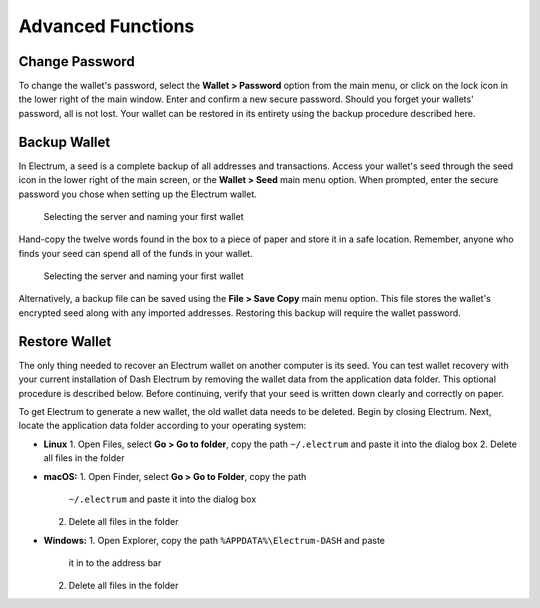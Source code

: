 .. _electrum_advanced_functions:

Advanced Functions
==================

Change Password
---------------

To change the wallet's password, select the **Wallet > Password** option
from the main menu, or click on the lock icon in the lower right of the
main window. Enter and confirm a new secure password. Should you forget
your wallets' password, all is not lost. Your wallet can be restored in
its entirety using the backup procedure described here.

Backup Wallet
-------------

In Electrum, a seed is a complete backup of all addresses and
transactions. Access your wallet's seed through the seed icon in the
lower right of the main screen, or the **Wallet > Seed** main menu
option. When prompted, enter the secure password you chose when setting
up the Electrum wallet.

.. figure:: img/backup-seed.png
   :width: 400px

   Selecting the server and naming your first wallet

Hand-copy the twelve words found in the box to a piece of paper and
store it in a safe location. Remember, anyone who finds your seed can
spend all of the funds in your wallet.

.. figure:: img/backup-view.png
   :width: 300px

   Selecting the server and naming your first wallet

Alternatively, a backup file can be saved using the **File > Save Copy**
main menu option. This file stores the wallet's encrypted seed along
with any imported addresses. Restoring this backup will require the
wallet password.

Restore Wallet
--------------

The only thing needed to recover an Electrum wallet on another computer
is its seed. You can test wallet recovery with your current installation
of Dash Electrum by removing the wallet data from the application data
folder. This optional procedure is described below. Before continuing,
verify that your seed is written down clearly and correctly on paper.

To get Electrum to generate a new wallet, the old wallet data needs to
be deleted. Begin by closing Electrum. Next, locate the application data
folder according to your operating system:

- **Linux**
  1. Open Files, select **Go > Go to folder**, copy the path 
  ``~/.electrum`` and paste it into the dialog box
  2. Delete all files in the folder

- **macOS:**
  1. Open Finder, select **Go > Go to Folder**, copy the path
     ``~/.electrum`` and paste it into the dialog box
  2. Delete all files in the folder

- **Windows:**
  1. Open Explorer, copy the path ``%APPDATA%\Electrum-DASH`` and paste
     it in to the address bar
  2. Delete all files in the folder

